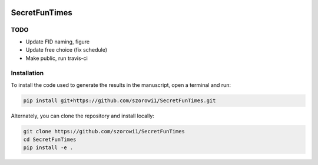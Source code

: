 .. image:: https://img.shields.io/badge/python-3.6-blue.svg
        :target: https://www.python.org/downloads/release/python-360/

.. image:: https://img.shields.io/github/license/mashape/apistatus.svg
        :target: https://github.com/szorowi1/SecretFunTimes/blob/master/LICENSE

SecretFunTimes
==============

TODO
^^^^
- Update FID naming, figure
- Update free choice (fix schedule)
- Make public, run travis-ci

Installation
^^^^^^^^^^^^

To install the code used to generate the results in the manuscript, open a terminal and run:

.. code-block:: bash

    pip install git+https://github.com/szorowi1/SecretFunTimes.git

Alternately, you can clone the repository and install locally:

.. code-block:: bash

    git clone https://github.com/szorowi1/SecretFunTimes
    cd SecretFunTimes
    pip install -e .
